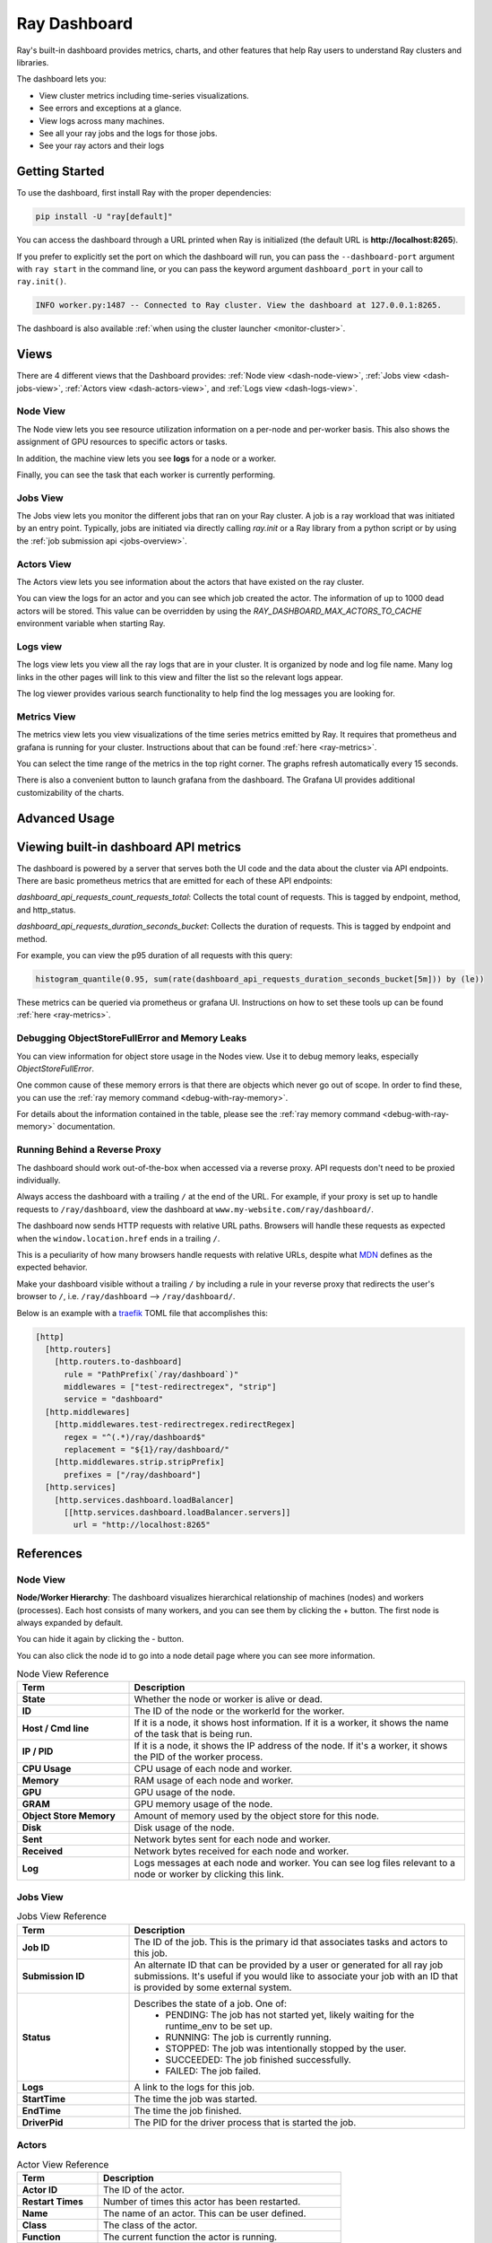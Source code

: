 .. _ray-dashboard:

Ray Dashboard
=============
Ray's built-in dashboard provides metrics, charts, and other features that help
Ray users to understand Ray clusters and libraries.

The dashboard lets you:

- View cluster metrics including time-series visualizations.
- See errors and exceptions at a glance.
- View logs across many machines.
- See all your ray jobs and the logs for those jobs.
- See your ray actors and their logs

Getting Started
---------------

To use the dashboard, first install Ray with the proper dependencies:

.. code-block:: bash

  pip install -U "ray[default]"

You can access the dashboard through a URL printed when Ray is initialized (the default URL is **http://localhost:8265**).

If you prefer to explicitly set the port on which the dashboard will run, you can pass
the ``--dashboard-port`` argument with ``ray start`` in the command line, or you can pass the
keyword argument ``dashboard_port`` in your call to ``ray.init()``.

.. code-block:: text

  INFO worker.py:1487 -- Connected to Ray cluster. View the dashboard at 127.0.0.1:8265.

The dashboard is also available :ref:`when using the cluster launcher <monitor-cluster>`.

Views
-----

There are 4 different views that the Dashboard provides: :ref:`Node view <dash-node-view>`,
:ref:`Jobs view <dash-jobs-view>`, :ref:`Actors view <dash-actors-view>`, and :ref:`Logs view <dash-logs-view>`.

.. image:: https://raw.githubusercontent.com/ray-project/Images/master/docs/new-dashboard/overview.png
    :align: center
    :width: 20%

.. _dash-node-view:

Node View
~~~~~~~~~

The Node view lets you see resource utilization information on a per-node and per-worker basis.
This also shows the assignment of GPU resources to specific actors or tasks.

In addition, the machine view lets you see **logs** for a node or a worker.

Finally, you can see the task that each worker is currently performing.

.. image:: https://raw.githubusercontent.com/ray-project/Images/master/docs/new-dashboard/nodes.png
   :align: center


.. _dash-jobs-view:

Jobs View
~~~~~~~~~

The Jobs view lets you monitor the different jobs that ran on your Ray cluster.
A job is a ray workload that was initiated by an entry point.
Typically, jobs are initiated via directly calling `ray.init` or a Ray library from a python script or by using the :ref:`job submission api <jobs-overview>`.


.. image:: https://raw.githubusercontent.com/ray-project/Images/master/docs/new-dashboard/jobs.png
    :align: center


.. _dash-actors-view:

Actors View
~~~~~~~~~~~

The Actors view lets you see information about the actors that have existed on the ray cluster.

You can view the logs for an actor and you can see which job created the actor.
The information of up to 1000 dead actors will be stored.
This value can be overridden by using the `RAY_DASHBOARD_MAX_ACTORS_TO_CACHE` environment variable
when starting Ray.

.. image:: https://raw.githubusercontent.com/ray-project/Images/master/docs/new-dashboard/actors.png
    :align: center

.. _dash-logs-view:

Logs view
~~~~~~~~~~
The logs view lets you view all the ray logs that are in your cluster. It is organized by node and log file name. Many log links in the other pages will link to this view and filter the list so the relevant logs appear.

.. image:: https://raw.githubusercontent.com/ray-project/Images/master/docs/new-dashboard/logs.png
    :align: center

The log viewer provides various search functionality to help find the log messages you are looking for.

.. image:: https://raw.githubusercontent.com/ray-project/Images/master/docs/new-dashboard/logs-content.png
    :align: center

Metrics View
~~~~~~~~~~~~~
The metrics view lets you view visualizations of the time series metrics emitted by Ray. It requires that prometheus and grafana is running for your cluster.
Instructions about that can be found :ref:`here <ray-metrics>`.

You can select the time range of the metrics in the top right corner. The graphs refresh automatically every 15 seconds.

There is also a convenient button to launch grafana from the dashboard. The Grafana UI provides additional customizability of the charts.

.. image:: https://raw.githubusercontent.com/ray-project/Images/master/docs/new-dashboard/metrics.png
    :align: center

Advanced Usage
--------------

Viewing built-in dashboard API metrics
--------------------------------------
The dashboard is powered by a server that serves both the UI code and the data about the cluster via API endpoints.
There are basic prometheus metrics that are emitted for each of these API endpoints:

`dashboard_api_requests_count_requests_total`: Collects the total count of requests. This is tagged by endpoint, method, and http_status.

`dashboard_api_requests_duration_seconds_bucket`: Collects the duration of requests. This is tagged by endpoint and method.

For example, you can view the p95 duration of all requests with this query:

.. code-block:: text

  histogram_quantile(0.95, sum(rate(dashboard_api_requests_duration_seconds_bucket[5m])) by (le))

These metrics can be queried via prometheus or grafana UI. Instructions on how to set these tools up can be found :ref:`here <ray-metrics>`.

Debugging ObjectStoreFullError and Memory Leaks
~~~~~~~~~~~~~~~~~~~~~~~~~~~~~~~~~~~~~~~~~~~~~~~
You can view information for object store usage in the Nodes view.
Use it to debug memory leaks, especially `ObjectStoreFullError`.

One common cause of these memory errors is that there are objects which never go out of scope.
In order to find these, you can use the :ref:`ray memory command <debug-with-ray-memory>`.

For details about the information contained in the table, please see the :ref:`ray memory command <debug-with-ray-memory>` documentation.


Running Behind a Reverse Proxy
~~~~~~~~~~~~~~~~~~~~~~~~~~~~~~
The dashboard should work out-of-the-box when accessed via a reverse proxy. API requests don't need to be proxied individually.

Always access the dashboard with a trailing ``/`` at the end of the URL.
For example, if your proxy is set up to handle requests to ``/ray/dashboard``, view the dashboard at ``www.my-website.com/ray/dashboard/``.

The dashboard now sends HTTP requests with relative URL paths. Browsers will handle these requests as expected when the ``window.location.href`` ends in a trailing ``/``.

This is a peculiarity of how many browsers handle requests with relative URLs, despite what `MDN <https://developer.mozilla.org/en-US/docs/Learn/Common_questions/What_is_a_URL#examples_of_relative_urls>`_
defines as the expected behavior.

Make your dashboard visible without a trailing ``/`` by including a rule in your reverse proxy that
redirects the user's browser to ``/``, i.e. ``/ray/dashboard`` --> ``/ray/dashboard/``.

Below is an example with a `traefik <https://doc.traefik.io/traefik/getting-started/quick-start/>`_ TOML file that accomplishes this:

.. code-block:: yaml

  [http]
    [http.routers]
      [http.routers.to-dashboard]
        rule = "PathPrefix(`/ray/dashboard`)"
        middlewares = ["test-redirectregex", "strip"]
        service = "dashboard"
    [http.middlewares]
      [http.middlewares.test-redirectregex.redirectRegex]
        regex = "^(.*)/ray/dashboard$"
        replacement = "${1}/ray/dashboard/"
      [http.middlewares.strip.stripPrefix]
        prefixes = ["/ray/dashboard"]
    [http.services]
      [http.services.dashboard.loadBalancer]
        [[http.services.dashboard.loadBalancer.servers]]
          url = "http://localhost:8265"

References
----------

Node View
~~~~~~~~~

**Node/Worker Hierarchy**: The dashboard visualizes hierarchical relationship of
machines (nodes) and workers (processes). Each host consists of many workers, and
you can see them by clicking the + button. The first node is always expanded by default.

.. image:: https://raw.githubusercontent.com/ray-project/Images/master/docs/new-dashboard/nodes-view-expand.png
    :align: center

You can hide it again by clicking the - button.

.. image:: https://raw.githubusercontent.com/ray-project/Images/master/docs/new-dashboard/node-detail.png
    :align: center

You can also click the node id to go into a node detail page where you can see more information.


.. list-table:: Node View Reference
  :widths: 25 75
  :header-rows: 1

  * - Term
    - Description
  * - **State**
    - Whether the node or worker is alive or dead.
  * - **ID**
    - The ID of the node or the workerId for the worker.
  * - **Host / Cmd line**
    - If it is a node, it shows host information. If it is a worker, it shows the name of the task that is being run.
  * - **IP / PID**
    - If it is a node, it shows the IP address of the node. If it's a worker, it shows the PID of the worker process.
  * - **CPU Usage**
    - CPU usage of each node and worker.
  * - **Memory**
    - RAM usage of each node and worker.
  * - **GPU**
    - GPU usage of the node.
  * - **GRAM**
    - GPU memory usage of the node.
  * - **Object Store Memory**
    - Amount of memory used by the object store for this node.
  * - **Disk**
    - Disk usage of the node.
  * - **Sent**
    - Network bytes sent for each node and worker.
  * - **Received**
    - Network bytes received for each node and worker.
  * - **Log**
    - Logs messages at each node and worker. You can see log files relevant to a node or worker by clicking this link.


Jobs View
~~~~~~~~~

.. list-table:: Jobs View Reference
  :widths: 25 75
  :header-rows: 1

  * - Term
    - Description
  * - **Job ID**
    - The ID of the job. This is the primary id that associates tasks and actors to this job.
  * - **Submission ID**
    - An alternate ID that can be provided by a user or generated for all ray job submissions.
      It's useful if you would like to associate your job with an ID that is provided by some external system.
  * - **Status**
    - Describes the state of a job. One of:
        * PENDING: The job has not started yet, likely waiting for the runtime_env to be set up.
        * RUNNING: The job is currently running.
        * STOPPED: The job was intentionally stopped by the user.
        * SUCCEEDED: The job finished successfully.
        * FAILED: The job failed.
  * - **Logs**
    - A link to the logs for this job.
  * - **StartTime**
    - The time the job was started.
  * - **EndTime**
    - The time the job finished.
  * - **DriverPid**
    - The PID for the driver process that is started the job.

Actors
~~~~~~

.. list-table:: Actor View Reference
  :widths: 25 75
  :header-rows: 1

  * - Term
    - Description
  * - **Actor ID**
    - The ID of the actor.
  * - **Restart Times**
    - Number of times this actor has been restarted.
  * - **Name**
    - The name of an actor. This can be user defined.
  * - **Class**
    - The class of the actor.
  * - **Function**
    - The current function the actor is running.
  * - **Job ID**
    - The job in which this actor was created.
  * - **Pid**
    - ID of the worker process on which the actor is running.
  * - **IP**
    - Node IP Address where the actor is located.
  * - **Port**
    - The Port for the actor.
  * - **State**
    - Either one of "ALIVE" or "DEAD".
  * - **Log**
    - A link to the logs that are relevant to this actor.

Logs
~~~~
The top level page for the logs view shows the list of nodes in the cluster. After clicking into a node, you can now see a list of all log files.

Details of the different log files can be found here: :ref:`ray-logging`.
